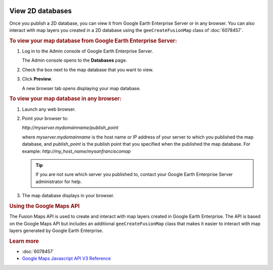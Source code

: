 |Google logo|

=================
View 2D databases
=================

.. container::

   .. container:: content

      Once you publish a 2D database, you can view it from Google Earth
      Enterprise Server or in any browser. You can also interact with
      map layers you created in a 2D database using the
      ``geeCreateFusionMap`` class of :doc:`6078457`.

      .. rubric:: To view your map database from Google Earth Enterprise
         Server:

      #. Log in to the Admin console of Google Earth Enterprise Server.

         The Admin console opens to the **Databases** page.

      #. Check the box next to the map database that you want to view.
      #. Click **Preview**.

         A new browser tab opens displaying your map database.

      .. rubric:: To view your map database in any browser:

      #. Launch any web browser.
      #. Point your browser to:

         *http://myserver.mydomainname/publish_point*

         where *myserver.mydomainname* is the host name or IP address of
         your server to which you published the map database, and
         *publish_point* is the publish point that you specified when
         the published the map database. For example:
         *http://my_host_name/mysanfranciscomap*

         .. tip::

            If you are not sure which server you published to, contact
            your Google Earth Enterprise Server administrator for help.

      #. The map database displays in your browser.

      .. rubric:: Using the Google Maps API

      The Fusion Maps API is used to create and interact with map layers
      created in Google Earth Enterprise. The API is based on the Google
      Maps API but includes an additional ``geeCreateFusionMap`` class
      that makes it easier to interact with map layers generated by
      Google Earth Enterprise.

      .. rubric:: Learn more

      -  :doc:`6078457`
      -  `Google Maps Javascript API V3
         Reference <https://developers.google.com/maps/documentation/javascript/reference>`_

.. |Google logo| image:: ../../art/common/googlelogo_color_260x88dp.png
   :width: 130px
   :height: 44px
